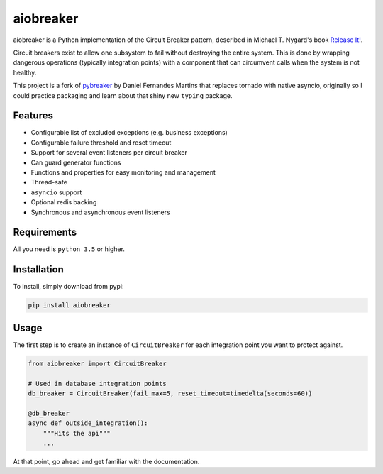 aiobreaker
==========

aiobreaker is a Python implementation of the Circuit Breaker pattern,
described in Michael T. Nygard's book `Release It!`_.

Circuit breakers exist to allow one subsystem to fail without destroying
the entire system. This is done by wrapping dangerous operations
(typically integration points) with a component that can circumvent
calls when the system is not healthy.

This project is a fork of pybreaker_ by Daniel Fernandes Martins that
replaces tornado with native asyncio, originally so I could practice
packaging and learn about that shiny new ``typing`` package.

.. _`Release It!`: https://pragprog.com/titles/mnee/release-it
.. _pybreaker: https://github.com/danielfm/pybreaker

Features
--------

- Configurable list of excluded exceptions (e.g. business exceptions)
- Configurable failure threshold and reset timeout
- Support for several event listeners per circuit breaker
- Can guard generator functions
- Functions and properties for easy monitoring and management
- Thread-safe
- ``asyncio`` support
- Optional redis backing
- Synchronous and asynchronous event listeners

Requirements
------------

All you need is ``python 3.5`` or higher.

Installation
------------

To install, simply download from pypi:

.. code:: bash

    pip install aiobreaker

Usage
-----

The first step is to create an instance of ``CircuitBreaker`` for each
integration point you want to protect against.

.. code:: python

    from aiobreaker import CircuitBreaker

    # Used in database integration points
    db_breaker = CircuitBreaker(fail_max=5, reset_timeout=timedelta(seconds=60))

    @db_breaker
    async def outside_integration():
        """Hits the api"""
        ...

At that point, go ahead and get familiar with the documentation.
